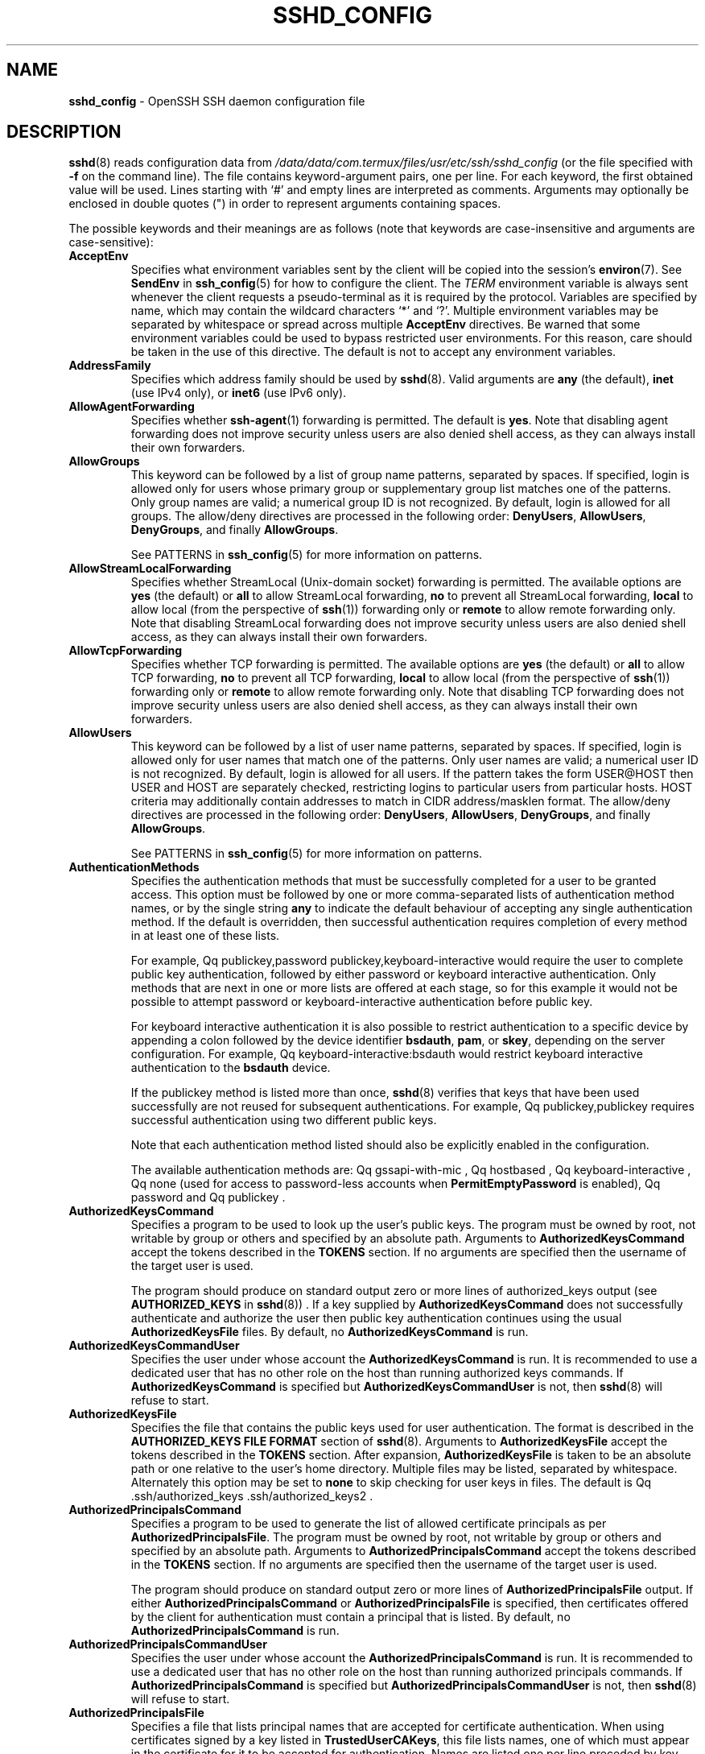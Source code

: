 .TH SSHD_CONFIG 5 "February 16 2018 " ""
.SH NAME
\fBsshd_config\fP
\- OpenSSH SSH daemon configuration file
.SH DESCRIPTION
\fBsshd\fP(8)
reads configuration data from
\fI/data/data/com.termux/files/usr/etc/ssh/sshd_config\fP
(or the file specified with
\fB\-f\fP
on the command line).
The file contains keyword-argument pairs, one per line.
For each keyword, the first obtained value will be used.
Lines starting with
`#'
and empty lines are interpreted as comments.
Arguments may optionally be enclosed in double quotes
(\&")
in order to represent arguments containing spaces.

The possible
keywords and their meanings are as follows (note that
keywords are case-insensitive and arguments are case-sensitive):
.TP
\fBAcceptEnv\fP
Specifies what environment variables sent by the client will be copied into
the session's
\fBenviron\fP(7).
See
\fBSendEnv\fP
in
\fBssh_config\fP(5)
for how to configure the client.
The
.IR TERM
environment variable is always sent whenever the client
requests a pseudo-terminal as it is required by the protocol.
Variables are specified by name, which may contain the wildcard characters
`*'
and
`\&?'.
Multiple environment variables may be separated by whitespace or spread
across multiple
\fBAcceptEnv\fP
directives.
Be warned that some environment variables could be used to bypass restricted
user environments.
For this reason, care should be taken in the use of this directive.
The default is not to accept any environment variables.
.TP
\fBAddressFamily\fP
Specifies which address family should be used by
\fBsshd\fP(8).
Valid arguments are
\fBany\fP
(the default),
\fBinet\fP
(use IPv4 only), or
\fBinet6\fP
(use IPv6 only).
.TP
\fBAllowAgentForwarding\fP
Specifies whether
\fBssh-agent\fP(1)
forwarding is permitted.
The default is
\fByes\fP.
Note that disabling agent forwarding does not improve security
unless users are also denied shell access, as they can always install
their own forwarders.
.TP
\fBAllowGroups\fP
This keyword can be followed by a list of group name patterns, separated
by spaces.
If specified, login is allowed only for users whose primary
group or supplementary group list matches one of the patterns.
Only group names are valid; a numerical group ID is not recognized.
By default, login is allowed for all groups.
The allow/deny directives are processed in the following order:
\fBDenyUsers\fP,
\fBAllowUsers\fP,
\fBDenyGroups\fP,
and finally
\fBAllowGroups\fP.

See PATTERNS in
\fBssh_config\fP(5)
for more information on patterns.
.TP
\fBAllowStreamLocalForwarding\fP
Specifies whether StreamLocal (Unix-domain socket) forwarding is permitted.
The available options are
\fByes\fP
(the default)
or
\fBall\fP
to allow StreamLocal forwarding,
\fBno\fP
to prevent all StreamLocal forwarding,
\fBlocal\fP
to allow local (from the perspective of
\fBssh\fP(1))
forwarding only or
\fBremote\fP
to allow remote forwarding only.
Note that disabling StreamLocal forwarding does not improve security unless
users are also denied shell access, as they can always install their
own forwarders.
.TP
\fBAllowTcpForwarding\fP
Specifies whether TCP forwarding is permitted.
The available options are
\fByes\fP
(the default)
or
\fBall\fP
to allow TCP forwarding,
\fBno\fP
to prevent all TCP forwarding,
\fBlocal\fP
to allow local (from the perspective of
\fBssh\fP(1))
forwarding only or
\fBremote\fP
to allow remote forwarding only.
Note that disabling TCP forwarding does not improve security unless
users are also denied shell access, as they can always install their
own forwarders.
.TP
\fBAllowUsers\fP
This keyword can be followed by a list of user name patterns, separated
by spaces.
If specified, login is allowed only for user names that
match one of the patterns.
Only user names are valid; a numerical user ID is not recognized.
By default, login is allowed for all users.
If the pattern takes the form USER@HOST then USER and HOST
are separately checked, restricting logins to particular
users from particular hosts.
HOST criteria may additionally contain addresses to match in CIDR
address/masklen format.
The allow/deny directives are processed in the following order:
\fBDenyUsers\fP,
\fBAllowUsers\fP,
\fBDenyGroups\fP,
and finally
\fBAllowGroups\fP.

See PATTERNS in
\fBssh_config\fP(5)
for more information on patterns.
.TP
\fBAuthenticationMethods\fP
Specifies the authentication methods that must be successfully completed
for a user to be granted access.
This option must be followed by one or more comma-separated lists of
authentication method names, or by the single string
\fBany\fP
to indicate the default behaviour of accepting any single authentication
method.
If the default is overridden, then successful authentication requires
completion of every method in at least one of these lists.

For example,
Qq publickey,password publickey,keyboard-interactive
would require the user to complete public key authentication, followed by
either password or keyboard interactive authentication.
Only methods that are next in one or more lists are offered at each stage,
so for this example it would not be possible to attempt password or
keyboard-interactive authentication before public key.

For keyboard interactive authentication it is also possible to
restrict authentication to a specific device by appending a
colon followed by the device identifier
\fBbsdauth\fP,
\fBpam\fP,
or
\fBskey\fP,
depending on the server configuration.
For example,
Qq keyboard-interactive:bsdauth
would restrict keyboard interactive authentication to the
\fBbsdauth\fP
device.

If the publickey method is listed more than once,
\fBsshd\fP(8)
verifies that keys that have been used successfully are not reused for
subsequent authentications.
For example,
Qq publickey,publickey
requires successful authentication using two different public keys.

Note that each authentication method listed should also be explicitly enabled
in the configuration.

The available authentication methods are:
Qq gssapi-with-mic ,
Qq hostbased ,
Qq keyboard-interactive ,
Qq none
(used for access to password-less accounts when
\fBPermitEmptyPassword\fP
is enabled),
Qq password
and
Qq publickey .
.TP
\fBAuthorizedKeysCommand\fP
Specifies a program to be used to look up the user's public keys.
The program must be owned by root, not writable by group or others and
specified by an absolute path.
Arguments to
\fBAuthorizedKeysCommand\fP
accept the tokens described in the
.B TOKENS
section.
If no arguments are specified then the username of the target user is used.

The program should produce on standard output zero or
more lines of authorized_keys output (see
.B AUTHORIZED_KEYS
in
\fBsshd\fP(8)) .
If a key supplied by
\fBAuthorizedKeysCommand\fP
does not successfully authenticate
and authorize the user then public key authentication continues using the usual
\fBAuthorizedKeysFile\fP
files.
By default, no
\fBAuthorizedKeysCommand\fP
is run.
.TP
\fBAuthorizedKeysCommandUser\fP
Specifies the user under whose account the
\fBAuthorizedKeysCommand\fP
is run.
It is recommended to use a dedicated user that has no other role on the host
than running authorized keys commands.
If
\fBAuthorizedKeysCommand\fP
is specified but
\fBAuthorizedKeysCommandUser\fP
is not, then
\fBsshd\fP(8)
will refuse to start.
.TP
\fBAuthorizedKeysFile\fP
Specifies the file that contains the public keys used for user authentication.
The format is described in the
.B AUTHORIZED_KEYS FILE FORMAT
section of
\fBsshd\fP(8).
Arguments to
\fBAuthorizedKeysFile\fP
accept the tokens described in the
.B TOKENS
section.
After expansion,
\fBAuthorizedKeysFile\fP
is taken to be an absolute path or one relative to the user's home
directory.
Multiple files may be listed, separated by whitespace.
Alternately this option may be set to
\fBnone\fP
to skip checking for user keys in files.
The default is
Qq .ssh/authorized_keys .ssh/authorized_keys2 .
.TP
\fBAuthorizedPrincipalsCommand\fP
Specifies a program to be used to generate the list of allowed
certificate principals as per
\fBAuthorizedPrincipalsFile\fP.
The program must be owned by root, not writable by group or others and
specified by an absolute path.
Arguments to
\fBAuthorizedPrincipalsCommand\fP
accept the tokens described in the
.B TOKENS
section.
If no arguments are specified then the username of the target user is used.

The program should produce on standard output zero or
more lines of
\fBAuthorizedPrincipalsFile\fP
output.
If either
\fBAuthorizedPrincipalsCommand\fP
or
\fBAuthorizedPrincipalsFile\fP
is specified, then certificates offered by the client for authentication
must contain a principal that is listed.
By default, no
\fBAuthorizedPrincipalsCommand\fP
is run.
.TP
\fBAuthorizedPrincipalsCommandUser\fP
Specifies the user under whose account the
\fBAuthorizedPrincipalsCommand\fP
is run.
It is recommended to use a dedicated user that has no other role on the host
than running authorized principals commands.
If
\fBAuthorizedPrincipalsCommand\fP
is specified but
\fBAuthorizedPrincipalsCommandUser\fP
is not, then
\fBsshd\fP(8)
will refuse to start.
.TP
\fBAuthorizedPrincipalsFile\fP
Specifies a file that lists principal names that are accepted for
certificate authentication.
When using certificates signed by a key listed in
\fBTrustedUserCAKeys\fP,
this file lists names, one of which must appear in the certificate for it
to be accepted for authentication.
Names are listed one per line preceded by key options (as described in
.B AUTHORIZED_KEYS FILE FORMAT
in
\fBsshd\fP(8)) .
Empty lines and comments starting with
`#'
are ignored.

Arguments to
\fBAuthorizedPrincipalsFile\fP
accept the tokens described in the
.B TOKENS
section.
After expansion,
\fBAuthorizedPrincipalsFile\fP
is taken to be an absolute path or one relative to the user's home directory.
The default is
\fBnone\fP,
i.e. not to use a principals file \(en in this case, the username
of the user must appear in a certificate's principals list for it to be
accepted.

Note that
\fBAuthorizedPrincipalsFile\fP
is only used when authentication proceeds using a CA listed in
\fBTrustedUserCAKeys\fP
and is not consulted for certification authorities trusted via
\fI~/.ssh/authorized_keys\fP,
though the
\fBprincipals=\fP
key option offers a similar facility (see
\fBsshd\fP(8)
for details).
.TP
\fBBanner\fP
The contents of the specified file are sent to the remote user before
authentication is allowed.
If the argument is
\fBnone\fP
then no banner is displayed.
By default, no banner is displayed.
.TP
\fBChallengeResponseAuthentication\fP
Specifies whether challenge-response authentication is allowed (e.g. via
PAM or through authentication styles supported in
\fBlogin.conf\fP(5))
The default is
\fByes\fP.
.TP
\fBChrootDirectory\fP
Specifies the pathname of a directory to
\fBchroot\fP(2)
to after authentication.
At session startup
\fBsshd\fP(8)
checks that all components of the pathname are root-owned directories
which are not writable by any other user or group.
After the chroot,
\fBsshd\fP(8)
changes the working directory to the user's home directory.
Arguments to
\fBChrootDirectory\fP
accept the tokens described in the
.B TOKENS
section.

The
\fBChrootDirectory\fP
must contain the necessary files and directories to support the
user's session.
For an interactive session this requires at least a shell, typically
\fBsh\fP(1),
and basic
\fI/dev\fP
nodes such as
\fBnull\fP(4),
\fBzero\fP(4),
\fBstdin\fP(4),
\fBstdout\fP(4),
\fBstderr\fP(4),
and
\fBtty\fP(4)
devices.
For file transfer sessions using SFTP
no additional configuration of the environment is necessary if the in-process
sftp-server is used,
though sessions which use logging may require
\fI/dev/log\fP
inside the chroot directory on some operating systems (see
\fBsftp-server\fP(8)
for details).

For safety, it is very important that the directory hierarchy be
prevented from modification by other processes on the system (especially
those outside the jail).
Misconfiguration can lead to unsafe environments which
\fBsshd\fP(8)
cannot detect.

The default is
\fBnone\fP,
indicating not to
\fBchroot\fP(2).
.TP
\fBCiphers\fP
Specifies the ciphers allowed.
Multiple ciphers must be comma-separated.
If the specified value begins with a
`+'
character, then the specified ciphers will be appended to the default set
instead of replacing them.
If the specified value begins with a
`-'
character, then the specified ciphers (including wildcards) will be removed
from the default set instead of replacing them.

The supported ciphers are:

.IP
3des-cbc
.IP
aes128-cbc
.IP
aes192-cbc
.IP
aes256-cbc
.IP
aes128-ctr
.IP
aes192-ctr
.IP
aes256-ctr
.IP
aes128-gcm@openssh.com
.IP
aes256-gcm@openssh.com
.IP
chacha20-poly1305@openssh.com

The default is:

chacha20-poly1305@openssh.com,
.br
aes128-ctr,aes192-ctr,aes256-ctr,
.br
aes128-gcm@openssh.com,aes256-gcm@openssh.com
.br

The list of available ciphers may also be obtained using
Qq ssh -Q cipher .
.TP
\fBClientAliveCountMax\fP
Sets the number of client alive messages which may be sent without
\fBsshd\fP(8)
receiving any messages back from the client.
If this threshold is reached while client alive messages are being sent,
sshd will disconnect the client, terminating the session.
It is important to note that the use of client alive messages is very
different from
\fBTCPKeepAlive\fP.
The client alive messages are sent through the encrypted channel
and therefore will not be spoofable.
The TCP keepalive option enabled by
\fBTCPKeepAlive\fP
is spoofable.
The client alive mechanism is valuable when the client or
server depend on knowing when a connection has become inactive.

The default value is 3.
If
\fBClientAliveInterval\fP
is set to 15, and
\fBClientAliveCountMax\fP
is left at the default, unresponsive SSH clients
will be disconnected after approximately 45 seconds.
.TP
\fBClientAliveInterval\fP
Sets a timeout interval in seconds after which if no data has been received
from the client,
\fBsshd\fP(8)
will send a message through the encrypted
channel to request a response from the client.
The default
is 0, indicating that these messages will not be sent to the client.
.TP
\fBCompression\fP
Specifies whether compression is enabled after
the user has authenticated successfully.
The argument must be
\fByes\fP,
\fBdelayed\fP
(a legacy synonym for
\fByes\fP)
or
\fBno\fP.
The default is
\fByes\fP.
.TP
\fBDenyGroups\fP
This keyword can be followed by a list of group name patterns, separated
by spaces.
Login is disallowed for users whose primary group or supplementary
group list matches one of the patterns.
Only group names are valid; a numerical group ID is not recognized.
By default, login is allowed for all groups.
The allow/deny directives are processed in the following order:
\fBDenyUsers\fP,
\fBAllowUsers\fP,
\fBDenyGroups\fP,
and finally
\fBAllowGroups\fP.

See PATTERNS in
\fBssh_config\fP(5)
for more information on patterns.
.TP
\fBDenyUsers\fP
This keyword can be followed by a list of user name patterns, separated
by spaces.
Login is disallowed for user names that match one of the patterns.
Only user names are valid; a numerical user ID is not recognized.
By default, login is allowed for all users.
If the pattern takes the form USER@HOST then USER and HOST
are separately checked, restricting logins to particular
users from particular hosts.
HOST criteria may additionally contain addresses to match in CIDR
address/masklen format.
The allow/deny directives are processed in the following order:
\fBDenyUsers\fP,
\fBAllowUsers\fP,
\fBDenyGroups\fP,
and finally
\fBAllowGroups\fP.

See PATTERNS in
\fBssh_config\fP(5)
for more information on patterns.
.TP
\fBDisableForwarding\fP
Disables all forwarding features, including X11,
\fBssh-agent\fP(1),
TCP and StreamLocal.
This option overrides all other forwarding-related options and may
simplify restricted configurations.
.TP
\fBExposeAuthInfo\fP
Writes a temporary file containing a list of authentication methods and
public credentials (e.g. keys) used to authenticate the user.
The location of the file is exposed to the user session through the
.IR SSH_USER_AUTH
environment variable.
The default is
\fBno\fP.
.TP
\fBFingerprintHash\fP
Specifies the hash algorithm used when logging key fingerprints.
Valid options are:
\fBmd5\fP
and
\fBsha256\fP.
The default is
\fBsha256\fP.
.TP
\fBForceCommand\fP
Forces the execution of the command specified by
\fBForceCommand\fP,
ignoring any command supplied by the client and
\fI~/.ssh/rc\fP
if present.
The command is invoked by using the user's login shell with the -c option.
This applies to shell, command, or subsystem execution.
It is most useful inside a
\fBMatch\fP
block.
The command originally supplied by the client is available in the
.IR SSH_ORIGINAL_COMMAND
environment variable.
Specifying a command of
\fBinternal-sftp\fP
will force the use of an in-process SFTP server that requires no support
files when used with
\fBChrootDirectory\fP.
The default is
\fBnone\fP.
.TP
\fBGatewayPorts\fP
Specifies whether remote hosts are allowed to connect to ports
forwarded for the client.
By default,
\fBsshd\fP(8)
binds remote port forwardings to the loopback address.
This prevents other remote hosts from connecting to forwarded ports.
\fBGatewayPorts\fP
can be used to specify that sshd
should allow remote port forwardings to bind to non-loopback addresses, thus
allowing other hosts to connect.
The argument may be
\fBno\fP
to force remote port forwardings to be available to the local host only,
\fByes\fP
to force remote port forwardings to bind to the wildcard address, or
\fBclientspecified\fP
to allow the client to select the address to which the forwarding is bound.
The default is
\fBno\fP.
.TP
\fBGSSAPIAuthentication\fP
Specifies whether user authentication based on GSSAPI is allowed.
The default is
\fBno\fP.
.TP
\fBGSSAPICleanupCredentials\fP
Specifies whether to automatically destroy the user's credentials cache
on logout.
The default is
\fByes\fP.
.TP
\fBGSSAPIStrictAcceptorCheck\fP
Determines whether to be strict about the identity of the GSSAPI acceptor
a client authenticates against.
If set to
\fByes\fP
then the client must authenticate against the host
service on the current hostname.
If set to
\fBno\fP
then the client may authenticate against any service key stored in the
machine's default store.
This facility is provided to assist with operation on multi homed machines.
The default is
\fByes\fP.
.TP
\fBHostbasedAcceptedKeyTypes\fP
Specifies the key types that will be accepted for hostbased authentication
as a comma-separated pattern list.
Alternately if the specified value begins with a
`+'
character, then the specified key types will be appended to the default set
instead of replacing them.
If the specified value begins with a
`-'
character, then the specified key types (including wildcards) will be removed
from the default set instead of replacing them.
The default for this option is:

ecdsa-sha2-nistp256-cert-v01@openssh.com,
.br
ecdsa-sha2-nistp384-cert-v01@openssh.com,
.br
ecdsa-sha2-nistp521-cert-v01@openssh.com,
.br
ssh-ed25519-cert-v01@openssh.com,
.br
ssh-rsa-cert-v01@openssh.com,
.br
ecdsa-sha2-nistp256,ecdsa-sha2-nistp384,ecdsa-sha2-nistp521,
.br
ssh-ed25519,ssh-rsa
.br

The list of available key types may also be obtained using
Qq ssh -Q key .
.TP
\fBHostbasedAuthentication\fP
Specifies whether rhosts or /etc/hosts.equiv authentication together
with successful public key client host authentication is allowed
(host-based authentication).
The default is
\fBno\fP.
.TP
\fBHostbasedUsesNameFromPacketOnly\fP
Specifies whether or not the server will attempt to perform a reverse
name lookup when matching the name in the
\fI~/.shosts\fP,
\fI~/.rhosts\fP,
and
\fI/etc/hosts.equiv\fP
files during
\fBHostbasedAuthentication\fP.
A setting of
\fByes\fP
means that
\fBsshd\fP(8)
uses the name supplied by the client rather than
attempting to resolve the name from the TCP connection itself.
The default is
\fBno\fP.
.TP
\fBHostCertificate\fP
Specifies a file containing a public host certificate.
The certificate's public key must match a private host key already specified
by
\fBHostKey\fP.
The default behaviour of
\fBsshd\fP(8)
is not to load any certificates.
.TP
\fBHostKey\fP
Specifies a file containing a private host key
used by SSH.
The defaults are
\fI/data/data/com.termux/files/usr/etc/ssh/ssh_host_ecdsa_key\fP,
\fI/data/data/com.termux/files/usr/etc/ssh/ssh_host_ed25519_key\fP
and
\fI/data/data/com.termux/files/usr/etc/ssh/ssh_host_rsa_key\fP.

Note that
\fBsshd\fP(8)
will refuse to use a file if it is group/world-accessible
and that the
\fBHostKeyAlgorithms\fP
option restricts which of the keys are actually used by
\fBsshd\fP(8).

It is possible to have multiple host key files.
It is also possible to specify public host key files instead.
In this case operations on the private key will be delegated
to an
\fBssh-agent\fP(1).
.TP
\fBHostKeyAgent\fP
Identifies the UNIX-domain socket used to communicate
with an agent that has access to the private host keys.
If the string
Qq SSH_AUTH_SOCK
is specified, the location of the socket will be read from the
.IR SSH_AUTH_SOCK
environment variable.
.TP
\fBHostKeyAlgorithms\fP
Specifies the host key algorithms
that the server offers.
The default for this option is:

ecdsa-sha2-nistp256-cert-v01@openssh.com,
.br
ecdsa-sha2-nistp384-cert-v01@openssh.com,
.br
ecdsa-sha2-nistp521-cert-v01@openssh.com,
.br
ssh-ed25519-cert-v01@openssh.com,
.br
ssh-rsa-cert-v01@openssh.com,
.br
ecdsa-sha2-nistp256,ecdsa-sha2-nistp384,ecdsa-sha2-nistp521,
.br
ssh-ed25519,ssh-rsa
.br

The list of available key types may also be obtained using
Qq ssh -Q key .
.TP
\fBIgnoreRhosts\fP
Specifies that
\fI\&.rhosts\fP
and
\fI\&.shosts\fP
files will not be used in
\fBHostbasedAuthentication\fP.

\fI/etc/hosts.equiv\fP
and
\fI/data/data/com.termux/files/usr/etc/ssh/shosts.equiv\fP
are still used.
The default is
\fByes\fP.
.TP
\fBIgnoreUserKnownHosts\fP
Specifies whether
\fBsshd\fP(8)
should ignore the user's
\fI~/.ssh/known_hosts\fP
during
\fBHostbasedAuthentication\fP
and use only the system-wide known hosts file
\fI/etc/ssh/known_hosts\fP.
The default is
\fBno\fP.
.TP
\fBIPQoS\fP
Specifies the IPv4 type-of-service or DSCP class for the connection.
Accepted values are
\fBaf11\fP,
\fBaf12\fP,
\fBaf13\fP,
\fBaf21\fP,
\fBaf22\fP,
\fBaf23\fP,
\fBaf31\fP,
\fBaf32\fP,
\fBaf33\fP,
\fBaf41\fP,
\fBaf42\fP,
\fBaf43\fP,
\fBcs0\fP,
\fBcs1\fP,
\fBcs2\fP,
\fBcs3\fP,
\fBcs4\fP,
\fBcs5\fP,
\fBcs6\fP,
\fBcs7\fP,
\fBef\fP,
\fBlowdelay\fP,
\fBthroughput\fP,
\fBreliability\fP,
a numeric value, or
\fBnone\fP
to use the operating system default.
This option may take one or two arguments, separated by whitespace.
If one argument is specified, it is used as the packet class unconditionally.
If two values are specified, the first is automatically selected for
interactive sessions and the second for non-interactive sessions.
The default is
\fBlowdelay\fP
for interactive sessions and
\fBthroughput\fP
for non-interactive sessions.
.TP
\fBKbdInteractiveAuthentication\fP
Specifies whether to allow keyboard-interactive authentication.
The argument to this keyword must be
\fByes\fP
or
\fBno\fP.
The default is to use whatever value
\fBChallengeResponseAuthentication\fP
is set to
(by default
\fByes\fP).
.TP
\fBKerberosAuthentication\fP
Specifies whether the password provided by the user for
\fBPasswordAuthentication\fP
will be validated through the Kerberos KDC.
To use this option, the server needs a
Kerberos servtab which allows the verification of the KDC's identity.
The default is
\fBno\fP.
.TP
\fBKerberosGetAFSToken\fP
If AFS is active and the user has a Kerberos 5 TGT, attempt to acquire
an AFS token before accessing the user's home directory.
The default is
\fBno\fP.
.TP
\fBKerberosOrLocalPasswd\fP
If password authentication through Kerberos fails then
the password will be validated via any additional local mechanism
such as
\fI/etc/passwd\fP.
The default is
\fByes\fP.
.TP
\fBKerberosTicketCleanup\fP
Specifies whether to automatically destroy the user's ticket cache
file on logout.
The default is
\fByes\fP.
.TP
\fBKexAlgorithms\fP
Specifies the available KEX (Key Exchange) algorithms.
Multiple algorithms must be comma-separated.
Alternately if the specified value begins with a
`+'
character, then the specified methods will be appended to the default set
instead of replacing them.
If the specified value begins with a
`-'
character, then the specified methods (including wildcards) will be removed
from the default set instead of replacing them.
The supported algorithms are:

.IP
curve25519-sha256
.IP
curve25519-sha256@libssh.org
.IP
diffie-hellman-group1-sha1
.IP
diffie-hellman-group14-sha1
.IP
diffie-hellman-group14-sha256
.IP
diffie-hellman-group16-sha512
.IP
diffie-hellman-group18-sha512
.IP
diffie-hellman-group-exchange-sha1
.IP
diffie-hellman-group-exchange-sha256
.IP
ecdh-sha2-nistp256
.IP
ecdh-sha2-nistp384
.IP
ecdh-sha2-nistp521

The default is:

curve25519-sha256,curve25519-sha256@libssh.org,
.br
ecdh-sha2-nistp256,ecdh-sha2-nistp384,ecdh-sha2-nistp521,
.br
diffie-hellman-group-exchange-sha256,
.br
diffie-hellman-group16-sha512,diffie-hellman-group18-sha512,
.br
diffie-hellman-group14-sha256,diffie-hellman-group14-sha1
.br

The list of available key exchange algorithms may also be obtained using
Qq ssh -Q kex .
.TP
\fBListenAddress\fP
Specifies the local addresses
\fBsshd\fP(8)
should listen on.
The following forms may be used:

.IP
\fBListenAddress\fP
\fIhostname\fP | \fIaddress\fP
[\fBrdomain\fP \fIdomain\fP]
.IP
\fBListenAddress\fP
\fIhostname\fP:port
[\fBrdomain\fP \fIdomain\fP]
.IP
\fBListenAddress\fP
\fIIPv4_address\fP:port
[\fBrdomain\fP \fIdomain\fP]
.IP
\fBListenAddress\fP
[\fIhostname\fP | \fIaddress\fP]:\fIport\fP
[\fBrdomain\fP \fIdomain\fP]

The optional
\fBrdomain\fP
qualifier requests
\fBsshd\fP(8)
listen in an explicit routing domain.
If
\fIport\fP
is not specified,
sshd will listen on the address and all
\fBPort\fP
options specified.
The default is to listen on all local addresses on the current default
routing domain.
Multiple
\fBListenAddress\fP
options are permitted.
For more information on routing domains, see
\fBrdomain\fP(4).
.TP
\fBLoginGraceTime\fP
The server disconnects after this time if the user has not
successfully logged in.
If the value is 0, there is no time limit.
The default is 120 seconds.
.TP
\fBLogLevel\fP
Gives the verbosity level that is used when logging messages from
\fBsshd\fP(8).
The possible values are:
QUIET, FATAL, ERROR, INFO, VERBOSE, DEBUG, DEBUG1, DEBUG2, and DEBUG3.
The default is INFO.
DEBUG and DEBUG1 are equivalent.
DEBUG2 and DEBUG3 each specify higher levels of debugging output.
Logging with a DEBUG level violates the privacy of users and is not recommended.
.TP
\fBMACs\fP
Specifies the available MAC (message authentication code) algorithms.
The MAC algorithm is used for data integrity protection.
Multiple algorithms must be comma-separated.
If the specified value begins with a
`+'
character, then the specified algorithms will be appended to the default set
instead of replacing them.
If the specified value begins with a
`-'
character, then the specified algorithms (including wildcards) will be removed
from the default set instead of replacing them.

The algorithms that contain
Qq -etm
calculate the MAC after encryption (encrypt-then-mac).
These are considered safer and their use recommended.
The supported MACs are:

.IP
hmac-md5
.IP
hmac-md5-96
.IP
hmac-sha1
.IP
hmac-sha1-96
.IP
hmac-sha2-256
.IP
hmac-sha2-512
.IP
umac-64@openssh.com
.IP
umac-128@openssh.com
.IP
hmac-md5-etm@openssh.com
.IP
hmac-md5-96-etm@openssh.com
.IP
hmac-sha1-etm@openssh.com
.IP
hmac-sha1-96-etm@openssh.com
.IP
hmac-sha2-256-etm@openssh.com
.IP
hmac-sha2-512-etm@openssh.com
.IP
umac-64-etm@openssh.com
.IP
umac-128-etm@openssh.com

The default is:

umac-64-etm@openssh.com,umac-128-etm@openssh.com,
.br
hmac-sha2-256-etm@openssh.com,hmac-sha2-512-etm@openssh.com,
.br
hmac-sha1-etm@openssh.com,
.br
umac-64@openssh.com,umac-128@openssh.com,
.br
hmac-sha2-256,hmac-sha2-512,hmac-sha1
.br

The list of available MAC algorithms may also be obtained using
Qq ssh -Q mac .
.TP
\fBMatch\fP
Introduces a conditional block.
If all of the criteria on the
\fBMatch\fP
line are satisfied, the keywords on the following lines override those
set in the global section of the config file, until either another
\fBMatch\fP
line or the end of the file.
If a keyword appears in multiple
\fBMatch\fP
blocks that are satisfied, only the first instance of the keyword is
applied.

The arguments to
\fBMatch\fP
are one or more criteria-pattern pairs or the single token
\fBAll\fP
which matches all criteria.
The available criteria are
\fBUser\fP,
\fBGroup\fP,
\fBHost\fP,
\fBLocalAddress\fP,
\fBLocalPort\fP,
\fBRDomain\fP,
and
\fBAddress\fP
(with
\fBRDomain\fP
representing the
\fBrdomain\fP(4)
on which the connection was received.)

The match patterns may consist of single entries or comma-separated
lists and may use the wildcard and negation operators described in the
.B PATTERNS
section of
\fBssh_config\fP(5).

The patterns in an
\fBAddress\fP
criteria may additionally contain addresses to match in CIDR
address/masklen format,
such as 192.0.2.0/24 or 2001:db8::/32.
Note that the mask length provided must be consistent with the address -
it is an error to specify a mask length that is too long for the address
or one with bits set in this host portion of the address.
For example, 192.0.2.0/33 and 192.0.2.0/8, respectively.

Only a subset of keywords may be used on the lines following a
\fBMatch\fP
keyword.
Available keywords are
\fBAcceptEnv\fP,
\fBAllowAgentForwarding\fP,
\fBAllowGroups\fP,
\fBAllowStreamLocalForwarding\fP,
\fBAllowTcpForwarding\fP,
\fBAllowUsers\fP,
\fBAuthenticationMethods\fP,
\fBAuthorizedKeysCommand\fP,
\fBAuthorizedKeysCommandUser\fP,
\fBAuthorizedKeysFile\fP,
\fBAuthorizedPrincipalsCommand\fP,
\fBAuthorizedPrincipalsCommandUser\fP,
\fBAuthorizedPrincipalsFile\fP,
\fBBanner\fP,
\fBChrootDirectory\fP,
\fBClientAliveCountMax\fP,
\fBClientAliveInterval\fP,
\fBDenyGroups\fP,
\fBDenyUsers\fP,
\fBForceCommand\fP,
\fBGatewayPorts\fP,
\fBGSSAPIAuthentication\fP,
\fBHostbasedAcceptedKeyTypes\fP,
\fBHostbasedAuthentication\fP,
\fBHostbasedUsesNameFromPacketOnly\fP,
\fBIPQoS\fP,
\fBKbdInteractiveAuthentication\fP,
\fBKerberosAuthentication\fP,
\fBLogLevel\fP,
\fBMaxAuthTries\fP,
\fBMaxSessions\fP,
\fBPasswordAuthentication\fP,
\fBPermitEmptyPasswords\fP,
\fBPermitOpen\fP,
\fBPermitRootLogin\fP,
\fBPermitTTY\fP,
\fBPermitTunnel\fP,
\fBPermitUserRC\fP,
\fBPubkeyAcceptedKeyTypes\fP,
\fBPubkeyAuthentication\fP,
\fBRekeyLimit\fP,
\fBRevokedKeys\fP,
\fBRDomain\fP,
\fBStreamLocalBindMask\fP,
\fBStreamLocalBindUnlink\fP,
\fBTrustedUserCAKeys\fP,
\fBX11DisplayOffset\fP,
\fBX11Forwarding\fP
and
\fBX11UseLocalHost\fP.
.TP
\fBMaxAuthTries\fP
Specifies the maximum number of authentication attempts permitted per
connection.
Once the number of failures reaches half this value,
additional failures are logged.
The default is 6.
.TP
\fBMaxSessions\fP
Specifies the maximum number of open shell, login or subsystem (e.g. sftp)
sessions permitted per network connection.
Multiple sessions may be established by clients that support connection
multiplexing.
Setting
\fBMaxSessions\fP
to 1 will effectively disable session multiplexing, whereas setting it to 0
will prevent all shell, login and subsystem sessions while still permitting
forwarding.
The default is 10.
.TP
\fBMaxStartups\fP
Specifies the maximum number of concurrent unauthenticated connections to the
SSH daemon.
Additional connections will be dropped until authentication succeeds or the
\fBLoginGraceTime\fP
expires for a connection.
The default is 10:30:100.

Alternatively, random early drop can be enabled by specifying
the three colon separated values
start:rate:full (e.g. "10:30:60").
\fBsshd\fP(8)
will refuse connection attempts with a probability of rate/100 (30%)
if there are currently start (10) unauthenticated connections.
The probability increases linearly and all connection attempts
are refused if the number of unauthenticated connections reaches full (60).
.TP
\fBPasswordAuthentication\fP
Specifies whether password authentication is allowed.
The default is
\fByes\fP.
.TP
\fBPermitEmptyPasswords\fP
When password authentication is allowed, it specifies whether the
server allows login to accounts with empty password strings.
The default is
\fBno\fP.
.TP
\fBPermitOpen\fP
Specifies the destinations to which TCP port forwarding is permitted.
The forwarding specification must be one of the following forms:

.IP
\fBPermitOpen\fP
\fIhost\fP:port
.IP
\fBPermitOpen\fP
\fIIPv4_addr\fP:port
.IP
\fBPermitOpen\fP
\fI\&[\fPIPv6_addr\&]:port

Multiple forwards may be specified by separating them with whitespace.
An argument of
\fBany\fP
can be used to remove all restrictions and permit any forwarding requests.
An argument of
\fBnone\fP
can be used to prohibit all forwarding requests.
The wildcard
`*'
can be used for host or port to allow all hosts or ports, respectively.
By default all port forwarding requests are permitted.
.TP
\fBPermitRootLogin\fP
Specifies whether root can log in using
\fBssh\fP(1).
The argument must be
\fByes\fP,
\fBprohibit-password\fP,
\fBforced-commands-only\fP,
or
\fBno\fP.
The default is
\fBprohibit-password\fP.

If this option is set to
\fBprohibit-password\fP
(or its deprecated alias,
\fBwithout-password\fP),
password and keyboard-interactive authentication are disabled for root.

If this option is set to
\fBforced-commands-only\fP,
root login with public key authentication will be allowed,
but only if the
\fIcommand\fP
option has been specified
(which may be useful for taking remote backups even if root login is
normally not allowed).
All other authentication methods are disabled for root.

If this option is set to
\fBno\fP,
root is not allowed to log in.
.TP
\fBPermitTTY\fP
Specifies whether
\fBpty\fP(4)
allocation is permitted.
The default is
\fByes\fP.
.TP
\fBPermitTunnel\fP
Specifies whether
\fBtun\fP(4)
device forwarding is allowed.
The argument must be
\fByes\fP,
\fBpoint-to-point\fP
(layer 3),
\fBethernet\fP
(layer 2), or
\fBno\fP.
Specifying
\fByes\fP
permits both
\fBpoint-to-point\fP
and
\fBethernet\fP.
The default is
\fBno\fP.

Independent of this setting, the permissions of the selected
\fBtun\fP(4)
device must allow access to the user.
.TP
\fBPermitUserEnvironment\fP
Specifies whether
\fI~/.ssh/environment\fP
and
\fBenvironment=\fP
options in
\fI~/.ssh/authorized_keys\fP
are processed by
\fBsshd\fP(8).
The default is
\fBno\fP.
Enabling environment processing may enable users to bypass access
restrictions in some configurations using mechanisms such as
.IR LD_PRELOAD .
.TP
\fBPermitUserRC\fP
Specifies whether any
\fI~/.ssh/rc\fP
file is executed.
The default is
\fByes\fP.
.TP
\fBPidFile\fP
Specifies the file that contains the process ID of the
SSH daemon, or
\fBnone\fP
to not write one.
The default is
\fI/data/data/com.termux/files/usr/var/run/sshd.pid\fP.
.TP
\fBPort\fP
Specifies the port number that
\fBsshd\fP(8)
listens on.
The default is 8022.
Multiple options of this type are permitted.
See also
\fBListenAddress\fP.
.TP
\fBPrintLastLog\fP
Specifies whether
\fBsshd\fP(8)
should print the date and time of the last user login when a user logs
in interactively.
The default is
\fByes\fP.
.TP
\fBPrintMotd\fP
Specifies whether
\fBsshd\fP(8)
should print
\fI/etc/motd\fP
when a user logs in interactively.
(On some systems it is also printed by the shell,
\fI/etc/profile\fP,
or equivalent.)
The default is
\fByes\fP.
.TP
\fBPubkeyAcceptedKeyTypes\fP
Specifies the key types that will be accepted for public key authentication
as a comma-separated pattern list.
Alternately if the specified value begins with a
`+'
character, then the specified key types will be appended to the default set
instead of replacing them.
If the specified value begins with a
`-'
character, then the specified key types (including wildcards) will be removed
from the default set instead of replacing them.
The default for this option is:

ecdsa-sha2-nistp256-cert-v01@openssh.com,
.br
ecdsa-sha2-nistp384-cert-v01@openssh.com,
.br
ecdsa-sha2-nistp521-cert-v01@openssh.com,
.br
ssh-ed25519-cert-v01@openssh.com,
.br
ssh-rsa-cert-v01@openssh.com,
.br
ecdsa-sha2-nistp256,ecdsa-sha2-nistp384,ecdsa-sha2-nistp521,
.br
ssh-ed25519,ssh-rsa
.br

The list of available key types may also be obtained using
Qq ssh -Q key .
.TP
\fBPubkeyAuthentication\fP
Specifies whether public key authentication is allowed.
The default is
\fByes\fP.
.TP
\fBRekeyLimit\fP
Specifies the maximum amount of data that may be transmitted before the
session key is renegotiated, optionally followed a maximum amount of
time that may pass before the session key is renegotiated.
The first argument is specified in bytes and may have a suffix of
`K',
`M',
or
`G'
to indicate Kilobytes, Megabytes, or Gigabytes, respectively.
The default is between
`1G'
and
`4G',
depending on the cipher.
The optional second value is specified in seconds and may use any of the
units documented in the
.B TIME FORMATS
section.
The default value for
\fBRekeyLimit\fP
is
\fBdefault\fP none ,
which means that rekeying is performed after the cipher's default amount
of data has been sent or received and no time based rekeying is done.
.TP
\fBRevokedKeys\fP
Specifies revoked public keys file, or
\fBnone\fP
to not use one.
Keys listed in this file will be refused for public key authentication.
Note that if this file is not readable, then public key authentication will
be refused for all users.
Keys may be specified as a text file, listing one public key per line, or as
an OpenSSH Key Revocation List (KRL) as generated by
\fBssh-keygen\fP(1).
For more information on KRLs, see the KEY REVOCATION LISTS section in
\fBssh-keygen\fP(1).
.TP
\fBRDomain\fP
Specifies an explicit routing domain that is applied after authentication
has completed.
The user session, as well and any forwarded or listening IP sockets,
will be bound to this
\fBrdomain\fP(4).
If the routing domain is set to
\fB\&%D\fP,
then the domain in which the incoming connection was received will be applied.
.TP
\fBStreamLocalBindMask\fP
Sets the octal file creation mode mask
(umask)
used when creating a Unix-domain socket file for local or remote
port forwarding.
This option is only used for port forwarding to a Unix-domain socket file.

The default value is 0177, which creates a Unix-domain socket file that is
readable and writable only by the owner.
Note that not all operating systems honor the file mode on Unix-domain
socket files.
.TP
\fBStreamLocalBindUnlink\fP
Specifies whether to remove an existing Unix-domain socket file for local
or remote port forwarding before creating a new one.
If the socket file already exists and
\fBStreamLocalBindUnlink\fP
is not enabled,
\fBsshd\fP
will be unable to forward the port to the Unix-domain socket file.
This option is only used for port forwarding to a Unix-domain socket file.

The argument must be
\fByes\fP
or
\fBno\fP.
The default is
\fBno\fP.
.TP
\fBStrictModes\fP
Specifies whether
\fBsshd\fP(8)
should check file modes and ownership of the
user's files and home directory before accepting login.
This is normally desirable because novices sometimes accidentally leave their
directory or files world-writable.
The default is
\fByes\fP.
Note that this does not apply to
\fBChrootDirectory\fP,
whose permissions and ownership are checked unconditionally.
.TP
\fBSubsystem\fP
Configures an external subsystem (e.g. file transfer daemon).
Arguments should be a subsystem name and a command (with optional arguments)
to execute upon subsystem request.

The command
\fBsftp-server\fP
implements the SFTP file transfer subsystem.

Alternately the name
\fBinternal-sftp\fP
implements an in-process SFTP server.
This may simplify configurations using
\fBChrootDirectory\fP
to force a different filesystem root on clients.

By default no subsystems are defined.
.TP
\fBSyslogFacility\fP
Gives the facility code that is used when logging messages from
\fBsshd\fP(8).
The possible values are: DAEMON, USER, AUTH, LOCAL0, LOCAL1, LOCAL2,
LOCAL3, LOCAL4, LOCAL5, LOCAL6, LOCAL7.
The default is AUTH.
.TP
\fBTCPKeepAlive\fP
Specifies whether the system should send TCP keepalive messages to the
other side.
If they are sent, death of the connection or crash of one
of the machines will be properly noticed.
However, this means that
connections will die if the route is down temporarily, and some people
find it annoying.
On the other hand, if TCP keepalives are not sent,
sessions may hang indefinitely on the server, leaving
Qq ghost
users and consuming server resources.

The default is
\fByes\fP
(to send TCP keepalive messages), and the server will notice
if the network goes down or the client host crashes.
This avoids infinitely hanging sessions.

To disable TCP keepalive messages, the value should be set to
\fBno\fP.
.TP
\fBTrustedUserCAKeys\fP
Specifies a file containing public keys of certificate authorities that are
trusted to sign user certificates for authentication, or
\fBnone\fP
to not use one.
Keys are listed one per line; empty lines and comments starting with
`#'
are allowed.
If a certificate is presented for authentication and has its signing CA key
listed in this file, then it may be used for authentication for any user
listed in the certificate's principals list.
Note that certificates that lack a list of principals will not be permitted
for authentication using
\fBTrustedUserCAKeys\fP.
For more details on certificates, see the CERTIFICATES section in
\fBssh-keygen\fP(1).
.TP
\fBUseDNS\fP
Specifies whether
\fBsshd\fP(8)
should look up the remote host name, and to check that
the resolved host name for the remote IP address maps back to the
very same IP address.

If this option is set to
\fBno\fP
(the default) then only addresses and not host names may be used in
\fI~/.ssh/authorized_keys\fP
\fBfrom\fP
and
\fBsshd_config\fP
\fBMatch\fP
\fBHost\fP
directives.
.TP
\fBUsePAM\fP
Enables the Pluggable Authentication Module interface.
If set to
\fByes\fP
this will enable PAM authentication using
\fBChallengeResponseAuthentication\fP
and
\fBPasswordAuthentication\fP
in addition to PAM account and session module processing for all
authentication types.

Because PAM challenge-response authentication usually serves an equivalent
role to password authentication, you should disable either
\fBPasswordAuthentication\fP
or
\fBChallengeResponseAuthentication.\fP

If
\fBUsePAM\fP
is enabled, you will not be able to run
\fBsshd\fP(8)
as a non-root user.
The default is
\fBno\fP.
.TP
\fBVersionAddendum\fP
Optionally specifies additional text to append to the SSH protocol banner
sent by the server upon connection.
The default is
\fBnone\fP.
.TP
\fBX11DisplayOffset\fP
Specifies the first display number available for
\fBsshd\fP(8)Ns 's
X11 forwarding.
This prevents sshd from interfering with real X11 servers.
The default is 10.
.TP
\fBX11Forwarding\fP
Specifies whether X11 forwarding is permitted.
The argument must be
\fByes\fP
or
\fBno\fP.
The default is
\fBno\fP.

When X11 forwarding is enabled, there may be additional exposure to
the server and to client displays if the
\fBsshd\fP(8)
proxy display is configured to listen on the wildcard address (see
\fBX11UseLocalhost\fP),
though this is not the default.
Additionally, the authentication spoofing and authentication data
verification and substitution occur on the client side.
The security risk of using X11 forwarding is that the client's X11
display server may be exposed to attack when the SSH client requests
forwarding (see the warnings for
\fBForwardX11\fP
in
\fBssh_config\fP(5)) .
A system administrator may have a stance in which they want to
protect clients that may expose themselves to attack by unwittingly
requesting X11 forwarding, which can warrant a
\fBno\fP
setting.

Note that disabling X11 forwarding does not prevent users from
forwarding X11 traffic, as users can always install their own forwarders.
.TP
\fBX11UseLocalhost\fP
Specifies whether
\fBsshd\fP(8)
should bind the X11 forwarding server to the loopback address or to
the wildcard address.
By default,
sshd binds the forwarding server to the loopback address and sets the
hostname part of the
.IR DISPLAY
environment variable to
\fBlocalhost\fP.
This prevents remote hosts from connecting to the proxy display.
However, some older X11 clients may not function with this
configuration.
\fBX11UseLocalhost\fP
may be set to
\fBno\fP
to specify that the forwarding server should be bound to the wildcard
address.
The argument must be
\fByes\fP
or
\fBno\fP.
The default is
\fByes\fP.
.TP
\fBXAuthLocation\fP
Specifies the full pathname of the
\fBxauth\fP(1)
program, or
\fBnone\fP
to not use one.
The default is
\fI/data/data/com.termux/files/usr/bin/xauth\fP.
.SH TIME FORMATS
\fBsshd\fP(8)
command-line arguments and configuration file options that specify time
may be expressed using a sequence of the form:
\fItime\fP[\fIqualifier\fP,]
where
\fItime\fP
is a positive integer value and
\fIqualifier\fP
is one of the following:

.TP
<\fBnone\fP>
seconds
.TP
\fBs\fP | \fBS\fP
seconds
.TP
\fBm\fP | \fBM\fP
minutes
.TP
\fBh\fP | \fBH\fP
hours
.TP
\fBd\fP | \fBD\fP
days
.TP
\fBw\fP | \fBW\fP
weeks

Each member of the sequence is added together to calculate
the total time value.

Time format examples:

.TP
600
600 seconds (10 minutes)
.TP
10m
10 minutes
.TP
1h30m
1 hour 30 minutes (90 minutes)
.SH TOKENS
Arguments to some keywords can make use of tokens,
which are expanded at runtime:

.TP
%%
A literal
`%'.
.TP
\&%D
The routing domain in which the incoming connection was received.
.TP
%F
The fingerprint of the CA key.
.TP
%f
The fingerprint of the key or certificate.
.TP
%h
The home directory of the user.
.TP
%i
The key ID in the certificate.
.TP
%K
The base64-encoded CA key.
.TP
%k
The base64-encoded key or certificate for authentication.
.TP
%s
The serial number of the certificate.
.TP
\&%T
The type of the CA key.
.TP
%t
The key or certificate type.
.TP
%u
The username.

\fBAuthorizedKeysCommand\fP
accepts the tokens %%, %f, %h, %k, %t, and %u.

\fBAuthorizedKeysFile\fP
accepts the tokens %%, %h, and %u.

\fBAuthorizedPrincipalsCommand\fP
accepts the tokens %%, %F, %f, %h, %i, %K, %k, %s, %T, %t, and %u.

\fBAuthorizedPrincipalsFile\fP
accepts the tokens %%, %h, and %u.

\fBChrootDirectory\fP
accepts the tokens %%, %h, and %u.

\fBRoutingDomain\fP
accepts the token %D.
.SH FILES
.TP
.B /data/data/com.termux/files/usr/etc/ssh/sshd_config
Contains configuration data for
\fBsshd\fP(8).
This file should be writable by root only, but it is recommended
(though not necessary) that it be world-readable.
.SH SEE ALSO
\fBsftp-server\fP(8),
\fBsshd\fP(8)
.SH AUTHORS

-nosplit
OpenSSH is a derivative of the original and free
ssh 1.2.12 release by

Tatu Ylonen .

Aaron Campbell , Bob Beck , Markus Friedl , Niels Provos ,

Theo de Raadt
and

Dug Song
removed many bugs, re-added newer features and
created OpenSSH.

Markus Friedl
contributed the support for SSH protocol versions 1.5 and 2.0.

Niels Provos
and

Markus Friedl
contributed support for privilege separation.

